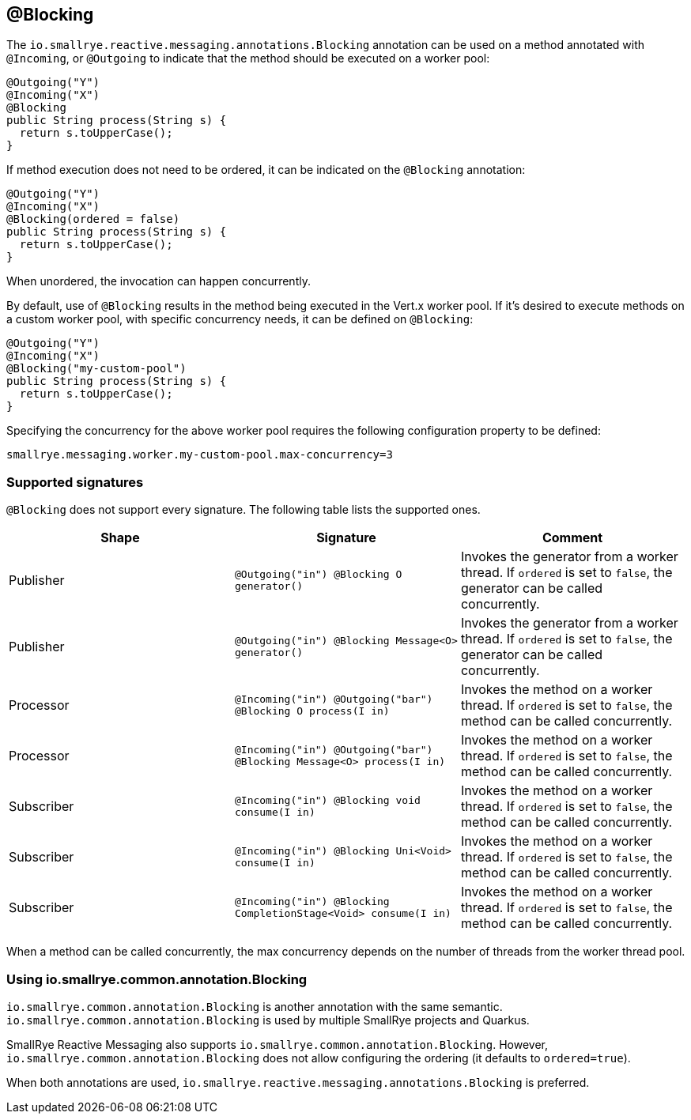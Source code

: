 == @Blocking

The `io.smallrye.reactive.messaging.annotations.Blocking` annotation can be used on a method annotated with `@Incoming`,
or `@Outgoing` to indicate that the method should be executed on a worker pool:

[source, java]
----
@Outgoing("Y")
@Incoming("X")
@Blocking
public String process(String s) {
  return s.toUpperCase();
}
----

If method execution does not need to be ordered,
it can be indicated on the `@Blocking` annotation:

[source, java]
----
@Outgoing("Y")
@Incoming("X")
@Blocking(ordered = false)
public String process(String s) {
  return s.toUpperCase();
}
----

When unordered, the invocation can happen concurrently.

By default, use of `@Blocking` results in the method being executed in the Vert.x worker pool.
If it's desired to execute methods on a custom worker pool,
with specific concurrency needs,
it can be defined on `@Blocking`:

[source, java]
----
@Outgoing("Y")
@Incoming("X")
@Blocking("my-custom-pool")
public String process(String s) {
  return s.toUpperCase();
}
----

Specifying the concurrency for the above worker pool requires the following configuration property to be defined:

[source]
----
smallrye.messaging.worker.my-custom-pool.max-concurrency=3
----

=== Supported signatures

`@Blocking` does not support every signature.
The following table lists the supported ones.

|===
|Shape |Signature |Comment

|Publisher
|`@Outgoing("in") @Blocking O generator()`
|Invokes the generator from a worker thread. If `ordered` is set to `false`, the generator can be called concurrently.

|Publisher
|`@Outgoing("in")  @Blocking  Message<O> generator()`
|Invokes the generator from a worker thread. If `ordered` is set to `false`, the generator can be called concurrently.

|Processor
|`@Incoming("in") @Outgoing("bar") @Blocking O process(I in)`
|Invokes the method on a worker thread. If `ordered` is set to `false`, the method can be called concurrently.

|Processor
|`@Incoming("in") @Outgoing("bar") @Blocking Message<O> process(I in)`
|Invokes the method on a worker thread. If `ordered` is set to `false`, the method can be called concurrently.

|Subscriber
|`@Incoming("in") @Blocking void consume(I in)`
|Invokes the method on a worker thread. If `ordered` is set to `false`, the method can be called concurrently.

|Subscriber
|`@Incoming("in") @Blocking Uni<Void> consume(I in)`
|Invokes the method on a worker thread. If `ordered` is set to `false`, the method can be called concurrently.

|Subscriber
|`@Incoming("in") @Blocking CompletionStage<Void> consume(I in)`
|Invokes the method on a worker thread. If `ordered` is set to `false`, the method can be called concurrently.

|===

When a method can be called concurrently, the max concurrency depends on the number of threads from the worker thread pool.

=== Using io.smallrye.common.annotation.Blocking

`io.smallrye.common.annotation.Blocking` is another annotation with the same semantic.
`io.smallrye.common.annotation.Blocking` is used by multiple SmallRye projects and Quarkus.

SmallRye Reactive Messaging also supports `io.smallrye.common.annotation.Blocking`.
However, `io.smallrye.common.annotation.Blocking` does not allow configuring the ordering (it defaults to `ordered=true`).

When both annotations are used, `io.smallrye.reactive.messaging.annotations.Blocking` is preferred.
